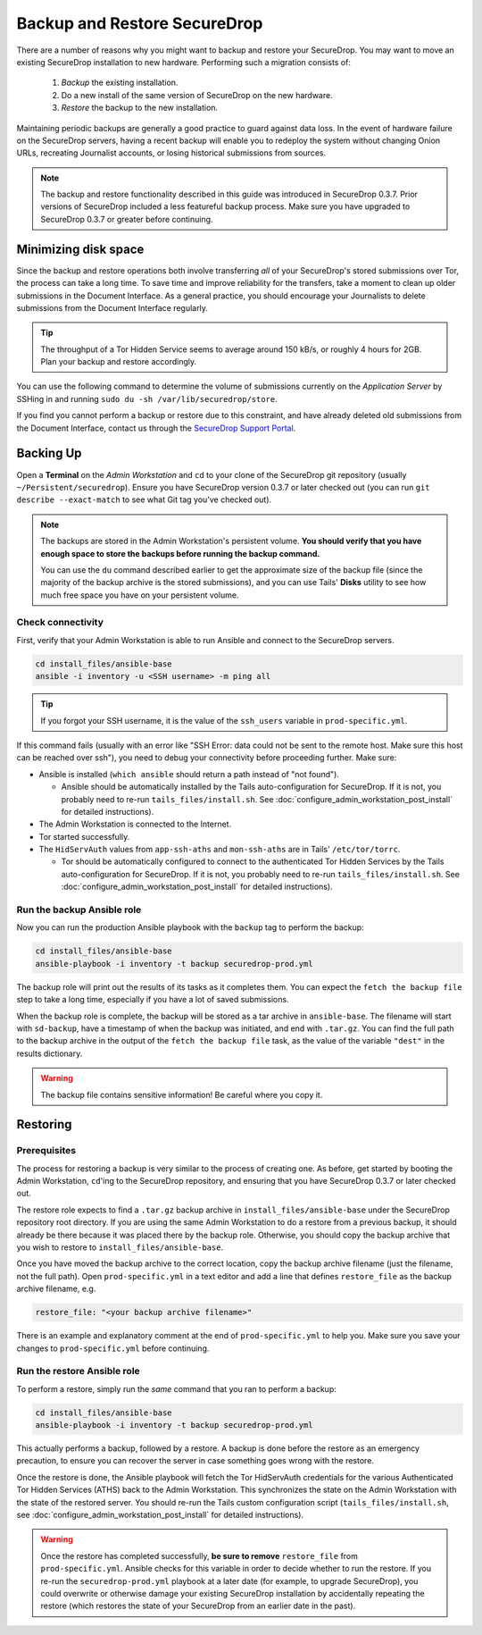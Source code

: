 Backup and Restore SecureDrop
=============================

There are a number of reasons why you might want to backup and restore your SecureDrop.
You may want to move an existing SecureDrop installation to new hardware.
Performing such a migration consists of:

  1. *Backup* the existing installation.
  2. Do a new install of the same version of SecureDrop on the new hardware.
  3. *Restore* the backup to the new installation.

Maintaining periodic backups are generally a good practice to guard against data loss.
In the event of hardware failure on the SecureDrop servers, having a recent backup
will enable you to redeploy the system without changing Onion URLs, recreating
Journalist accounts, or losing historical submissions from sources.

.. note:: The backup and restore functionality described in this guide was introduced
          in SecureDrop 0.3.7. Prior versions of SecureDrop included a less featureful
          backup process. Make sure you have upgraded to SecureDrop 0.3.7 or greater
          before continuing.

Minimizing disk space
---------------------

Since the backup and restore operations both involve transferring *all* of
your SecureDrop's stored submissions over Tor, the process can take a long time.
To save time and improve reliability for the transfers, take a moment to clean up
older submissions in the Document Interface. As a general practice, you should
encourage your Journalists to delete submissions from the Document Interface
regularly.

.. tip:: The throughput of a Tor Hidden Service seems to average around 150 kB/s,
         or roughly 4 hours for 2GB. Plan your backup and restore accordingly.

You can use the following command to determine the volume of submissions
currently on the *Application Server* by SSHing in and running
``sudo du -sh /var/lib/securedrop/store``.

If you find you cannot perform a backup or restore due to this
constraint, and have already deleted old submissions from the Document Interface,
contact us through the `SecureDrop Support Portal`_.

.. _SecureDrop Support Portal: https://securedrop-support.readthedocs.io/en/latest/

Backing Up
----------

Open a **Terminal** on the *Admin Workstation* and ``cd`` to your clone of the
SecureDrop git repository (usually ``~/Persistent/securedrop``). Ensure you have
SecureDrop version 0.3.7 or later checked out (you can run ``git describe
--exact-match`` to see what Git tag you've checked out).

.. note:: The backups are stored in the Admin Workstation's persistent volume.
          **You should verify that you have enough space to store the backups
          before running the backup command.**

          You can use the ``du`` command described earlier to get the
          approximate size of the backup file (since the majority of the backup
          archive is the stored submissions), and you can use Tails' **Disks**
          utility to see how much free space you have on your persistent volume.

Check connectivity
''''''''''''''''''

First, verify that your Admin Workstation is able to run Ansible and connect to
the SecureDrop servers.

.. code:: sh

   cd install_files/ansible-base
   ansible -i inventory -u <SSH username> -m ping all

.. tip:: If you forgot your SSH username, it is the value of the ``ssh_users``
         variable in ``prod-specific.yml``.

If this command fails (usually with an error like "SSH Error: data could not be
sent to the remote host. Make sure this host can be reached over ssh"), you need
to debug your connectivity before proceeding further. Make sure:

* Ansible is installed (``which ansible`` should return a path instead of "not found").

  * Ansible should be automatically installed by the Tails auto-configuration
    for SecureDrop. If it is not, you probably need to re-run
    ``tails_files/install.sh``. See
    :doc:`configure_admin_workstation_post_install` for detailed instructions).

* The Admin Workstation is connected to the Internet.
* Tor started successfully.
* The ``HidServAuth`` values from ``app-ssh-aths`` and ``mon-ssh-aths`` are in
  Tails' ``/etc/tor/torrc``.

  * Tor should be automatically configured to connect to the authenticated Tor
    Hidden Services by the Tails auto-configuration for SecureDrop. If it is
    not, you probably need to re-run ``tails_files/install.sh``. See
    :doc:`configure_admin_workstation_post_install` for detailed instructions).

Run the backup Ansible role
'''''''''''''''''''''''''''

Now you can run the production Ansible playbook with the ``backup`` tag to
perform the backup:

.. code:: sh

   cd install_files/ansible-base
   ansible-playbook -i inventory -t backup securedrop-prod.yml

.. todo:: Test this on a real Admin Workstation

The backup role will print out the results of its tasks as it completes them.
You can expect the ``fetch the backup file`` step to take a long time,
especially if you have a lot of saved submissions.

When the backup role is complete, the backup will be stored as a tar archive in
``ansible-base``. The filename will start with ``sd-backup``, have a timestamp
of when the backup was initiated, and end with ``.tar.gz``. You can find the
full path to the backup archive in the output of the ``fetch the backup file``
task, as the value of the variable ``"dest"`` in the results dictionary.

.. warning:: The backup file contains sensitive information! Be careful where you
             copy it.

Restoring
---------

Prerequisites
'''''''''''''

The process for restoring a backup is very similar to the process of creating
one. As before, get started by booting the Admin Workstation, ``cd``'ing to the
SecureDrop repository, and ensuring that you have SecureDrop 0.3.7 or later
checked out.

The restore role expects to find a ``.tar.gz`` backup archive in
``install_files/ansible-base`` under the SecureDrop repository root directory.
If you are using the same Admin Workstation to do a restore from a previous
backup, it should already be there because it was placed there by the backup
role. Otherwise, you should copy the backup archive that you wish to restore to
``install_files/ansible-base``.

Once you have moved the backup archive to the correct location, copy the backup
archive filename (just the filename, not the full path). Open
``prod-specific.yml`` in a text editor and add a line that defines
``restore_file`` as the backup archive filename, e.g.

.. code:: yaml

   restore_file: "<your backup archive filename>"

There is an example and explanatory comment at the end of ``prod-specific.yml``
to help you. Make sure you save your changes to ``prod-specific.yml`` before
continuing.

Run the restore Ansible role
''''''''''''''''''''''''''''

To perform a restore, simply run the *same* command that you ran to perform a
backup:

.. code:: sh

   cd install_files/ansible-base
   ansible-playbook -i inventory -t backup securedrop-prod.yml

This actually performs a backup, followed by a restore. A backup is done before
the restore as an emergency precaution, to ensure you can recover the server in
case something goes wrong with the restore.

Once the restore is done, the Ansible playbook will fetch the Tor HidServAuth
credentials for the various Authenticated Tor Hidden Services (ATHS) back to the
Admin Workstation. This synchronizes the state on the Admin Workstation with the
state of the restored server. You should re-run the Tails custom configuration
script (``tails_files/install.sh``, see
:doc:`configure_admin_workstation_post_install` for detailed instructions).

.. warning:: Once the restore has completed successfully, **be sure to remove**
             ``restore_file`` from ``prod-specific.yml``. Ansible checks for
             this variable in order to decide whether to run the restore. If you
             re-run the ``securedrop-prod.yml`` playbook at a later date (for
             example, to upgrade SecureDrop), you could overwrite or otherwise
             damage your existing SecureDrop installation by accidentally
             repeating the restore (which restores the state of your SecureDrop
             from an earlier date in the past).
